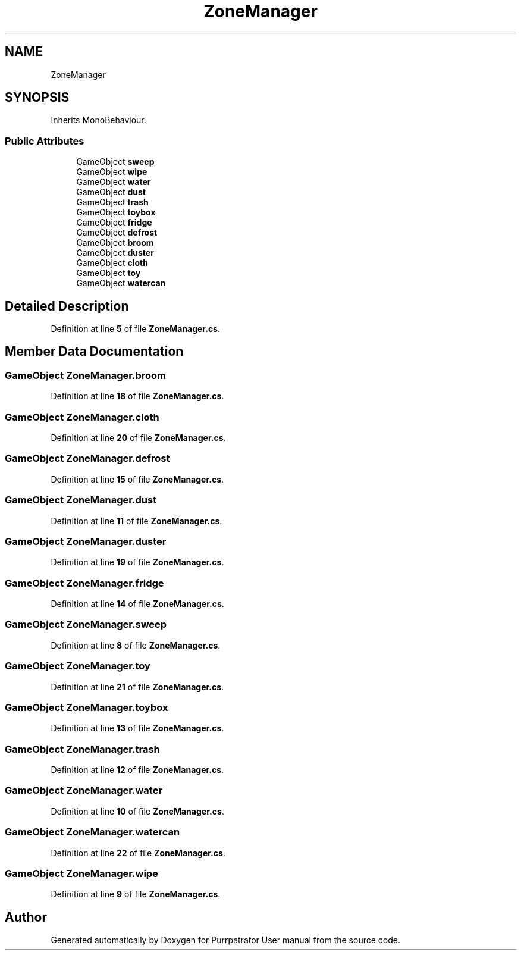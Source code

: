 .TH "ZoneManager" 3 "Mon Apr 18 2022" "Purrpatrator User manual" \" -*- nroff -*-
.ad l
.nh
.SH NAME
ZoneManager
.SH SYNOPSIS
.br
.PP
.PP
Inherits MonoBehaviour\&.
.SS "Public Attributes"

.in +1c
.ti -1c
.RI "GameObject \fBsweep\fP"
.br
.ti -1c
.RI "GameObject \fBwipe\fP"
.br
.ti -1c
.RI "GameObject \fBwater\fP"
.br
.ti -1c
.RI "GameObject \fBdust\fP"
.br
.ti -1c
.RI "GameObject \fBtrash\fP"
.br
.ti -1c
.RI "GameObject \fBtoybox\fP"
.br
.ti -1c
.RI "GameObject \fBfridge\fP"
.br
.ti -1c
.RI "GameObject \fBdefrost\fP"
.br
.ti -1c
.RI "GameObject \fBbroom\fP"
.br
.ti -1c
.RI "GameObject \fBduster\fP"
.br
.ti -1c
.RI "GameObject \fBcloth\fP"
.br
.ti -1c
.RI "GameObject \fBtoy\fP"
.br
.ti -1c
.RI "GameObject \fBwatercan\fP"
.br
.in -1c
.SH "Detailed Description"
.PP 
Definition at line \fB5\fP of file \fBZoneManager\&.cs\fP\&.
.SH "Member Data Documentation"
.PP 
.SS "GameObject ZoneManager\&.broom"

.PP
Definition at line \fB18\fP of file \fBZoneManager\&.cs\fP\&.
.SS "GameObject ZoneManager\&.cloth"

.PP
Definition at line \fB20\fP of file \fBZoneManager\&.cs\fP\&.
.SS "GameObject ZoneManager\&.defrost"

.PP
Definition at line \fB15\fP of file \fBZoneManager\&.cs\fP\&.
.SS "GameObject ZoneManager\&.dust"

.PP
Definition at line \fB11\fP of file \fBZoneManager\&.cs\fP\&.
.SS "GameObject ZoneManager\&.duster"

.PP
Definition at line \fB19\fP of file \fBZoneManager\&.cs\fP\&.
.SS "GameObject ZoneManager\&.fridge"

.PP
Definition at line \fB14\fP of file \fBZoneManager\&.cs\fP\&.
.SS "GameObject ZoneManager\&.sweep"

.PP
Definition at line \fB8\fP of file \fBZoneManager\&.cs\fP\&.
.SS "GameObject ZoneManager\&.toy"

.PP
Definition at line \fB21\fP of file \fBZoneManager\&.cs\fP\&.
.SS "GameObject ZoneManager\&.toybox"

.PP
Definition at line \fB13\fP of file \fBZoneManager\&.cs\fP\&.
.SS "GameObject ZoneManager\&.trash"

.PP
Definition at line \fB12\fP of file \fBZoneManager\&.cs\fP\&.
.SS "GameObject ZoneManager\&.water"

.PP
Definition at line \fB10\fP of file \fBZoneManager\&.cs\fP\&.
.SS "GameObject ZoneManager\&.watercan"

.PP
Definition at line \fB22\fP of file \fBZoneManager\&.cs\fP\&.
.SS "GameObject ZoneManager\&.wipe"

.PP
Definition at line \fB9\fP of file \fBZoneManager\&.cs\fP\&.

.SH "Author"
.PP 
Generated automatically by Doxygen for Purrpatrator User manual from the source code\&.
